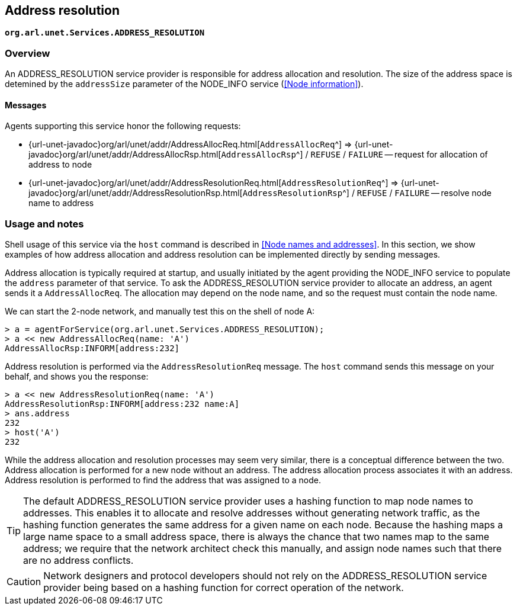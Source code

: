 == Address resolution

`*org.arl.unet.Services.ADDRESS_RESOLUTION*`

=== Overview

An ADDRESS_RESOLUTION service provider is responsible for address allocation and resolution. The size of the address space is detemined by the `addressSize` parameter of the NODE_INFO service (<<Node information>>).

==== Messages

Agents supporting this service honor the following requests:

* {url-unet-javadoc}org/arl/unet/addr/AddressAllocReq.html[`AddressAllocReq`^] => {url-unet-javadoc}org/arl/unet/addr/AddressAllocRsp.html[`AddressAllocRsp`^] / `REFUSE` / `FAILURE` -- request for allocation of address to node
* {url-unet-javadoc}org/arl/unet/addr/AddressResolutionReq.html[`AddressResolutionReq`^] => {url-unet-javadoc}org/arl/unet/addr/AddressResolutionRsp.html[`AddressResolutionRsp`^] / `REFUSE` / `FAILURE` -- resolve node name to address

=== Usage and notes

Shell usage of this service via the `host` command is described in <<Node names and addresses>>. In this section, we show examples of how address allocation and address resolution can be implemented directly by sending messages.

Address allocation is typically required at startup, and usually initiated by the agent providing the NODE_INFO service to populate the `address` parameter of that service. To ask the ADDRESS_RESOLUTION service provider to allocate an address, an agent sends it a `AddressAllocReq`. The allocation may depend on the node name, and so the request must contain the node name.

We can start the 2-node network, and manually test this on the shell of node A:

[source]
----
> a = agentForService(org.arl.unet.Services.ADDRESS_RESOLUTION);
> a << new AddressAllocReq(name: 'A')
AddressAllocRsp:INFORM[address:232]
----

Address resolution is performed via the `AddressResolutionReq` message. The `host` command sends this message on your behalf, and shows you the response:

[source]
----
> a << new AddressResolutionReq(name: 'A')
AddressResolutionRsp:INFORM[address:232 name:A]
> ans.address
232
> host('A')
232
----

While the address allocation and resolution processes may seem very similar, there is a conceptual difference between the two. Address allocation is performed for a new node without an address. The address allocation process associates it with an address. Address resolution is performed to find the address that was assigned to a node.

TIP: The default ADDRESS_RESOLUTION service provider uses a hashing function to map node names to addresses. This enables it to allocate and resolve addresses without generating network traffic, as the hashing function generates the same address for a given name on each node. Because the hashing maps a large name space to a small address space, there is always the chance that two names map to the same address; we require that the network architect check this manually, and assign node names such that there are no address conflicts.

CAUTION: Network designers and protocol developers should not rely on the ADDRESS_RESOLUTION service provider being based on a hashing function for correct operation of the network.

